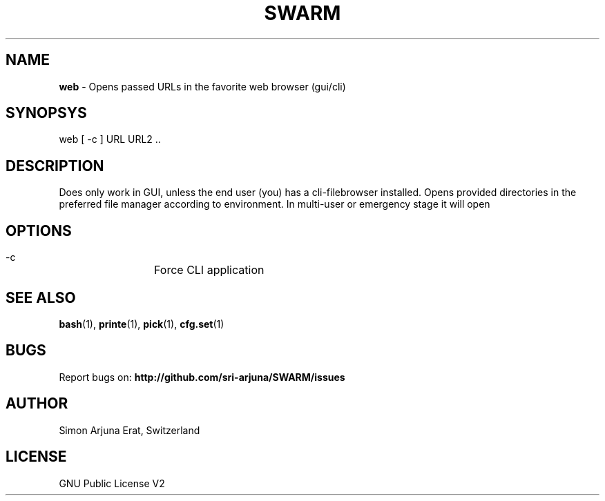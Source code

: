 .\" Manpage template for SWARM
.TH SWARM 1 "Copyleft 1995-2020" "SWARM 1.0" "SWARM Manual"

.SH NAME
\fBweb\fP - Opens passed URLs in the favorite web browser (gui/cli)

.SH SYNOPSYS
web [ -c ] URL URL2 ..

.SH DESCRIPTION
Does only work in GUI, unless the end user (you) has a cli-filebrowser installed. Opens provided directories in the preferred file manager according to environment. In multi-user or emergency stage it will open \"$FILEMGR_CLI\" and in graphical stage it will open \"$FILEMGR_GUI\"

.SH OPTIONS
  -c		Force CLI application

.SH SEE ALSO
\fBbash\fP(1), \fBprinte\fP(1), \fBpick\fP(1), \fBcfg.set\fP(1)

.SH BUGS
Report bugs on: \fBhttp://github.com/sri-arjuna/SWARM/issues\fP

.SH AUTHOR
Simon Arjuna Erat, Switzerland

.SH LICENSE
GNU Public License V2
